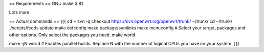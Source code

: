== Requirements ==
GNU make 3.81

Lots more

== Actual commands ==
{{{
cd ~
svn -q checkout https://svn.openwrt.org/openwrt/trunk/ ~/trunk/
cd ~/trunk/
./scripts/feeds update
make defconfig
make package/symlinks
make menuconfig          # Select your target, packages and other options. Only select the packages you need.
make world

make -jN world           # Enables parallel builds. Replace N with the number of logical CPUs you have on your system.
}}}
